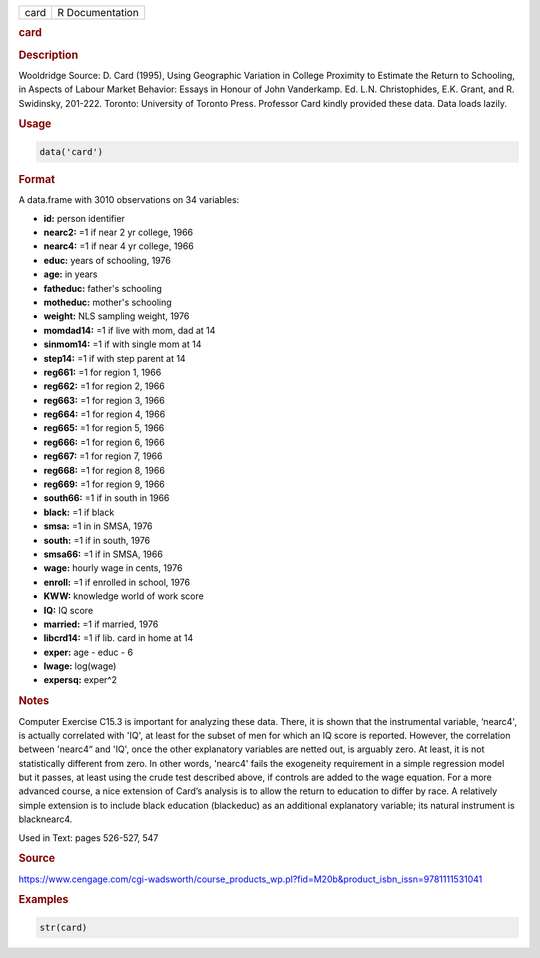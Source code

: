 .. container::

   ==== ===============
   card R Documentation
   ==== ===============

   .. rubric:: card
      :name: card

   .. rubric:: Description
      :name: description

   Wooldridge Source: D. Card (1995), Using Geographic Variation in
   College Proximity to Estimate the Return to Schooling, in Aspects of
   Labour Market Behavior: Essays in Honour of John Vanderkamp. Ed. L.N.
   Christophides, E.K. Grant, and R. Swidinsky, 201-222. Toronto:
   University of Toronto Press. Professor Card kindly provided these
   data. Data loads lazily.

   .. rubric:: Usage
      :name: usage

   .. code:: R

      data('card')

   .. rubric:: Format
      :name: format

   A data.frame with 3010 observations on 34 variables:

   -  **id:** person identifier

   -  **nearc2:** =1 if near 2 yr college, 1966

   -  **nearc4:** =1 if near 4 yr college, 1966

   -  **educ:** years of schooling, 1976

   -  **age:** in years

   -  **fatheduc:** father's schooling

   -  **motheduc:** mother's schooling

   -  **weight:** NLS sampling weight, 1976

   -  **momdad14:** =1 if live with mom, dad at 14

   -  **sinmom14:** =1 if with single mom at 14

   -  **step14:** =1 if with step parent at 14

   -  **reg661:** =1 for region 1, 1966

   -  **reg662:** =1 for region 2, 1966

   -  **reg663:** =1 for region 3, 1966

   -  **reg664:** =1 for region 4, 1966

   -  **reg665:** =1 for region 5, 1966

   -  **reg666:** =1 for region 6, 1966

   -  **reg667:** =1 for region 7, 1966

   -  **reg668:** =1 for region 8, 1966

   -  **reg669:** =1 for region 9, 1966

   -  **south66:** =1 if in south in 1966

   -  **black:** =1 if black

   -  **smsa:** =1 in in SMSA, 1976

   -  **south:** =1 if in south, 1976

   -  **smsa66:** =1 if in SMSA, 1966

   -  **wage:** hourly wage in cents, 1976

   -  **enroll:** =1 if enrolled in school, 1976

   -  **KWW:** knowledge world of work score

   -  **IQ:** IQ score

   -  **married:** =1 if married, 1976

   -  **libcrd14:** =1 if lib. card in home at 14

   -  **exper:** age - educ - 6

   -  **lwage:** log(wage)

   -  **expersq:** exper^2

   .. rubric:: Notes
      :name: notes

   Computer Exercise C15.3 is important for analyzing these data. There,
   it is shown that the instrumental variable, ‘nearc4', is actually
   correlated with 'IQ', at least for the subset of men for which an IQ
   score is reported. However, the correlation between 'nearc4“ and
   'IQ', once the other explanatory variables are netted out, is
   arguably zero. At least, it is not statistically different from zero.
   In other words, 'nearc4' fails the exogeneity requirement in a simple
   regression model but it passes, at least using the crude test
   described above, if controls are added to the wage equation. For a
   more advanced course, a nice extension of Card’s analysis is to allow
   the return to education to differ by race. A relatively simple
   extension is to include black education (blackeduc) as an additional
   explanatory variable; its natural instrument is blacknearc4.

   Used in Text: pages 526-527, 547

   .. rubric:: Source
      :name: source

   https://www.cengage.com/cgi-wadsworth/course_products_wp.pl?fid=M20b&product_isbn_issn=9781111531041

   .. rubric:: Examples
      :name: examples

   .. code:: R

       str(card)
